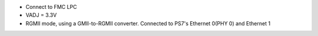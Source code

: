 - Connect to FMC LPC
- VADJ = 3.3V
- RGMII mode, using a GMII-to-RGMII converter. Connected to PS7's Ethernet 0(PHY 0) and Ethernet 1
